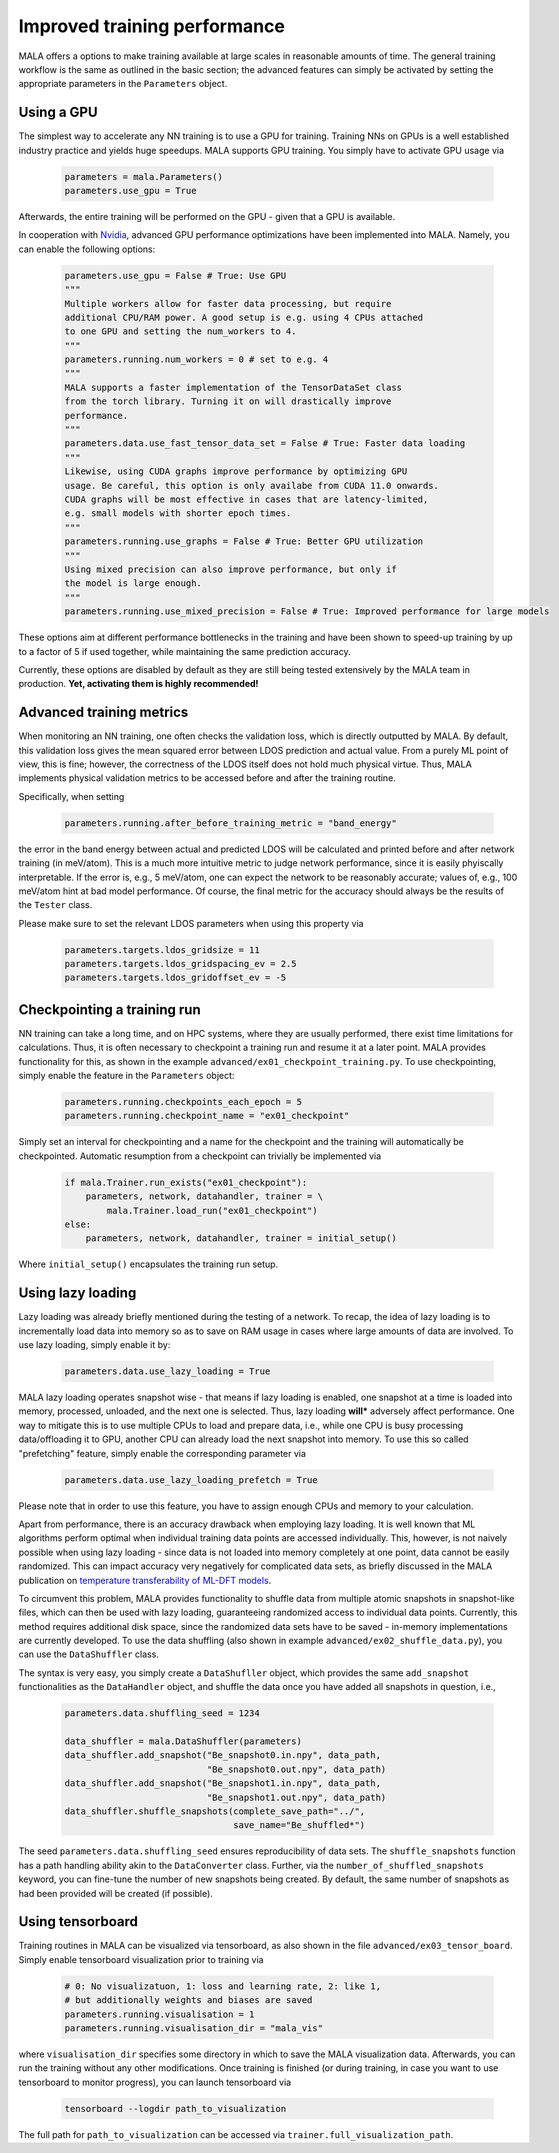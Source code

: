 .. _advanced training:

Improved training performance
==============================

MALA offers a options to make training available at large scales in reasonable
amounts of time. The general training workflow is the same as outlined in the
basic section; the advanced features can simply be activated by setting
the appropriate parameters in the ``Parameters`` object.

Using a GPU
***********

The simplest way to accelerate any NN training is to use a GPU for training.
Training NNs on GPUs is a well established industry practice and yields
huge speedups. MALA supports GPU training. You simply have to activate
GPU usage via

      .. code-block:: python

            parameters = mala.Parameters()
            parameters.use_gpu = True

Afterwards, the entire training will be performed on the GPU - given that
a GPU is available.

In cooperation with `Nvidia <https://www.nvidia.com/de-de/deep-learning-ai/solutions/machine-learning/>`_,
advanced GPU performance optimizations have been implemented into MALA.
Namely, you can enable the following options:

      .. code-block:: python

            parameters.use_gpu = False # True: Use GPU
            """
            Multiple workers allow for faster data processing, but require
            additional CPU/RAM power. A good setup is e.g. using 4 CPUs attached
            to one GPU and setting the num_workers to 4.
            """
            parameters.running.num_workers = 0 # set to e.g. 4
            """
            MALA supports a faster implementation of the TensorDataSet class
            from the torch library. Turning it on will drastically improve
            performance.
            """
            parameters.data.use_fast_tensor_data_set = False # True: Faster data loading
            """
            Likewise, using CUDA graphs improve performance by optimizing GPU
            usage. Be careful, this option is only availabe from CUDA 11.0 onwards.
            CUDA graphs will be most effective in cases that are latency-limited,
            e.g. small models with shorter epoch times.
            """
            parameters.running.use_graphs = False # True: Better GPU utilization
            """
            Using mixed precision can also improve performance, but only if
            the model is large enough.
            """
            parameters.running.use_mixed_precision = False # True: Improved performance for large models

These options aim at different performance bottlenecks in the training and have
been shown to speed-up training by up to a factor of 5 if used together,
while maintaining the same prediction accuracy.

Currently, these options are disabled by default as they are still being tested
extensively by the MALA team in production. **Yet, activating them is highly recommended!**

Advanced training metrics
****************************

When monitoring an NN training, one often checks the validation loss, which
is directly outputted by MALA. By default, this validation loss gives the
mean squared error between LDOS prediction and actual value. From a purely
ML point of view, this is fine; however, the correctness of the LDOS itself
does not hold much physical virtue. Thus, MALA implements physical validation
metrics to be accessed before and after the training routine.

Specifically, when setting

      .. code-block:: python

            parameters.running.after_before_training_metric = "band_energy"

the error in the band energy between actual and predicted LDOS will be
calculated and printed before and after network training (in meV/atom).
This is a much more intuitive metric to judge network performance, since
it is easily phyiscally interpretable. If the error is, e.g., 5 meV/atom, one
can expect the network to be reasonably accurate; values of, e.g., 100 meV/atom
hint at bad model performance. Of course, the final metric for the accuracy
should always be the results of the ``Tester`` class.

Please make sure to set the relevant LDOS parameters when using this property
via

      .. code-block:: python

            parameters.targets.ldos_gridsize = 11
            parameters.targets.ldos_gridspacing_ev = 2.5
            parameters.targets.ldos_gridoffset_ev = -5

Checkpointing a training run
****************************

NN training can take a long time, and on HPC systems, where they are usually
performed, there exist time limitations for calculations. Thus, it is often
necessary to checkpoint a training run and resume it at a later point.
MALA provides functionality for this, as shown in the example ``advanced/ex01_checkpoint_training.py``.
To use checkpointing, simply enable the feature in the ``Parameters`` object:

      .. code-block:: python

            parameters.running.checkpoints_each_epoch = 5
            parameters.running.checkpoint_name = "ex01_checkpoint"

Simply set an interval for checkpointing and a name for the checkpoint and
the training will automatically be checkpointed. Automatic resumption
from a checkpoint can trivially be implemented via

      .. code-block:: python

            if mala.Trainer.run_exists("ex01_checkpoint"):
                parameters, network, datahandler, trainer = \
                    mala.Trainer.load_run("ex01_checkpoint")
            else:
                parameters, network, datahandler, trainer = initial_setup()

Where ``initial_setup()`` encapsulates the training run setup.

Using lazy loading
******************

Lazy loading was already briefly mentioned during the testing of a network.
To recap, the idea of lazy loading is to incrementally load data into
memory so as to save on RAM usage in cases where large amounts of data are
involved. To use lazy loading, simply enable it by:

      .. code-block:: python

            parameters.data.use_lazy_loading = True


MALA lazy loading operates snapshot wise - that means if lazy loading is
enabled, one snapshot at a time is loaded into memory, processed, unloaded,
and the next one is selected. Thus, lazy loading **will*** adversely
affect performance. One way to mitigate this is to use multiple CPUs to
load and prepare data, i.e., while one CPU is busy processing data/offloading
it to GPU, another CPU can already load the next snapshot into memory.
To use this so called "prefetching" feature, simply enable the corresponding
parameter via

      .. code-block:: python

            parameters.data.use_lazy_loading_prefetch = True

Please note that in order to use this feature, you have to assign enough
CPUs and memory to your calculation.

Apart from performance, there is an accuracy drawback when employing
lazy loading. It is well known that ML algorithms perform optimal when
individual training data points are accessed individually. This, however,
is not naively possible when using lazy loading - since data is not loaded
into memory completely at one point, data cannot be easily randomized.
This can impact accuracy very negatively for complicated data sets,
as briefly discussed in the MALA publication on
`temperature transferability of ML-DFT models <https://arxiv.org/abs/2306.06032>`_.

To circumvent this problem, MALA provides functionality to shuffle data from
multiple atomic snapshots in snapshot-like files, which can then be used
with lazy loading, guaranteeing randomized access to individual data points.
Currently, this method requires additional disk space, since the randomized
data sets have to be saved - in-memory implementations are currently developed.
To use the data shuffling (also shown in example
``advanced/ex02_shuffle_data.py``), you can use the ``DataShuffler`` class.

The syntax is very easy, you simply create a ``DataShufller`` object,
which provides the same ``add_snapshot`` functionalities as the ``DataHandler``
object, and shuffle the data once you have added all snapshots in question,
i.e.,

      .. code-block:: python

            parameters.data.shuffling_seed = 1234

            data_shuffler = mala.DataShuffler(parameters)
            data_shuffler.add_snapshot("Be_snapshot0.in.npy", data_path,
                                       "Be_snapshot0.out.npy", data_path)
            data_shuffler.add_snapshot("Be_snapshot1.in.npy", data_path,
                                       "Be_snapshot1.out.npy", data_path)
            data_shuffler.shuffle_snapshots(complete_save_path="../",
                                            save_name="Be_shuffled*")

The seed ``parameters.data.shuffling_seed`` ensures reproducibility of data
sets. The ``shuffle_snapshots`` function has a path handling ability akin to
the ``DataConverter`` class. Further, via the ``number_of_shuffled_snapshots``
keyword, you can fine-tune the number of new snapshots being created.
By default, the same number of snapshots as had been provided will be created
(if possible).

Using tensorboard
******************

Training routines in MALA can be visualized via tensorboard, as also shown
in the file ``advanced/ex03_tensor_board``. Simply enable tensorboard
visualization prior to training via

      .. code-block:: python

            # 0: No visualizatuon, 1: loss and learning rate, 2: like 1,
            # but additionally weights and biases are saved
            parameters.running.visualisation = 1
            parameters.running.visualisation_dir = "mala_vis"

where ``visualisation_dir`` specifies some directory in which to save the
MALA visualization data. Afterwards, you can run the training without any
other modifications. Once training is finished (or during training, in case
you want to use tensorboard to monitor progress), you can launch tensorboard
via

      .. code-block:: bash

            tensorboard --logdir path_to_visualization

The full path for ``path_to_visualization`` can be accessed via
``trainer.full_visualization_path``.

